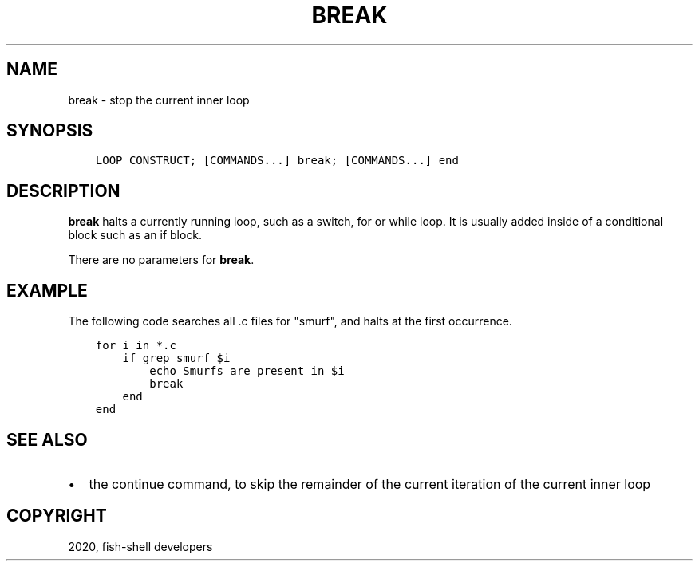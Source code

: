 .\" Man page generated from reStructuredText.
.
.TH "BREAK" "1" "Mar 18, 2021" "3.2" "fish-shell"
.SH NAME
break \- stop the current inner loop
.
.nr rst2man-indent-level 0
.
.de1 rstReportMargin
\\$1 \\n[an-margin]
level \\n[rst2man-indent-level]
level margin: \\n[rst2man-indent\\n[rst2man-indent-level]]
-
\\n[rst2man-indent0]
\\n[rst2man-indent1]
\\n[rst2man-indent2]
..
.de1 INDENT
.\" .rstReportMargin pre:
. RS \\$1
. nr rst2man-indent\\n[rst2man-indent-level] \\n[an-margin]
. nr rst2man-indent-level +1
.\" .rstReportMargin post:
..
.de UNINDENT
. RE
.\" indent \\n[an-margin]
.\" old: \\n[rst2man-indent\\n[rst2man-indent-level]]
.nr rst2man-indent-level -1
.\" new: \\n[rst2man-indent\\n[rst2man-indent-level]]
.in \\n[rst2man-indent\\n[rst2man-indent-level]]u
..
.SH SYNOPSIS
.INDENT 0.0
.INDENT 3.5
.sp
.nf
.ft C
LOOP_CONSTRUCT; [COMMANDS...] break; [COMMANDS...] end
.ft P
.fi
.UNINDENT
.UNINDENT
.SH DESCRIPTION
.sp
\fBbreak\fP halts a currently running loop, such as a switch, for or while loop. It is usually added inside of a conditional block such as an if block.
.sp
There are no parameters for \fBbreak\fP\&.
.SH EXAMPLE
.sp
The following code searches all .c files for "smurf", and halts at the first occurrence.
.INDENT 0.0
.INDENT 3.5
.sp
.nf
.ft C
for i in *.c
    if grep smurf $i
        echo Smurfs are present in $i
        break
    end
end
.ft P
.fi
.UNINDENT
.UNINDENT
.SH SEE ALSO
.INDENT 0.0
.IP \(bu 2
the continue command, to skip the remainder of the current iteration of the current inner loop
.UNINDENT
.SH COPYRIGHT
2020, fish-shell developers
.\" Generated by docutils manpage writer.
.
